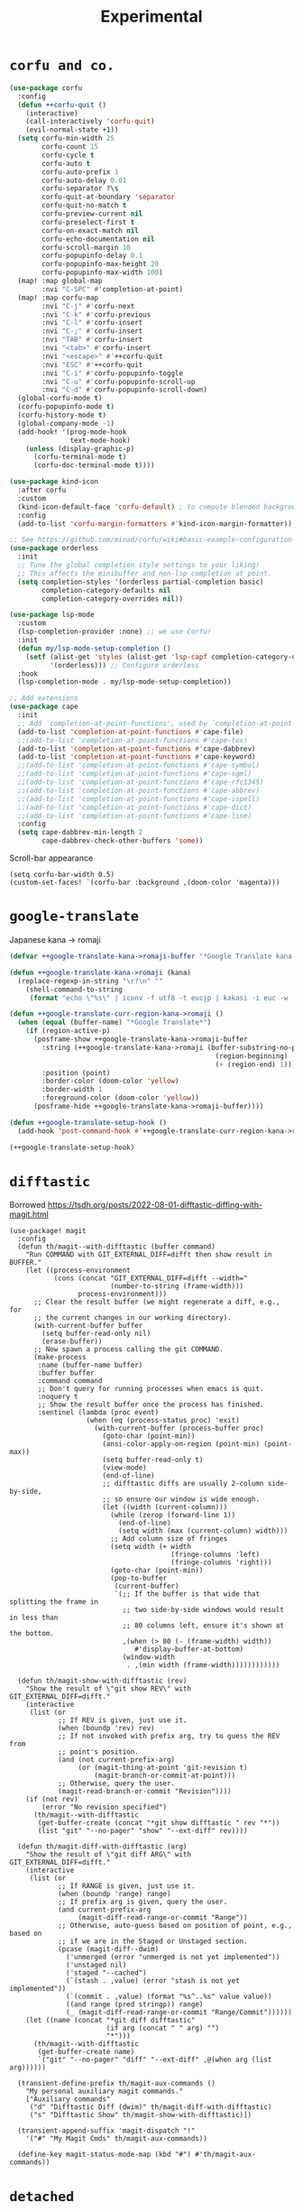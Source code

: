 #+TITLE: Experimental

* =corfu and co.=
#+begin_src emacs-lisp :results none
(use-package corfu
  :config
  (defun ++corfu-quit ()
    (interactive)
    (call-interactively 'corfu-quit)
    (evil-normal-state +1))
  (setq corfu-min-width 25
        corfu-count 15
        corfu-cycle t
        corfu-auto t
        corfu-auto-prefix 1
        corfu-auto-delay 0.01
        corfu-separator ?\s
        corfu-quit-at-boundary 'separator
        corfu-quit-no-match t
        corfu-preview-current nil
        corfu-preselect-first t
        corfu-on-exact-match nil
        corfu-echo-documentation nil
        corfu-scroll-margin 10
        corfu-popupinfo-delay 0.1
        corfu-popupinfo-max-height 20
        corfu-popupinfo-max-width 100)
  (map! :map global-map
        :nvi "C-SPC" #'completion-at-point)
  (map! :map corfu-map
        :nvi "C-j" #'corfu-next
        :nvi "C-k" #'corfu-previous
        :nvi "C-l" #'corfu-insert
        :nvi "C-;" #'corfu-insert
        :nvi "TAB" #'corfu-insert
        :nvi "<tab>" #'corfu-insert
        :nvi "<escape>" #'++corfu-quit
        :nvi "ESC" #'++corfu-quit
        :nvi "C-i" #'corfu-popupinfo-toggle
        :nvi "C-u" #'corfu-popupinfo-scroll-up
        :nvi "C-d" #'corfu-popupinfo-scroll-down)
  (global-corfu-mode t)
  (corfu-popupinfo-mode t)
  (corfu-history-mode t)
  (global-company-mode -1)
  (add-hook! '(prog-mode-hook
               text-mode-hook)
    (unless (display-graphic-p)
      (corfu-terminal-mode t)
      (corfu-doc-terminal-mode t))))

(use-package kind-icon
  :after corfu
  :custom
  (kind-icon-default-face 'corfu-default) ; to compute blended backgrounds correctly
  :config
  (add-to-list 'corfu-margin-formatters #'kind-icon-margin-formatter))

;; See https://github.com/minad/corfu/wiki#basic-example-configuration-with-orderless
(use-package orderless
  :init
  ;; Tune the global completion style settings to your liking!
  ;; This affects the minibuffer and non-lsp completion at point.
  (setq completion-styles '(orderless partial-completion basic)
        completion-category-defaults nil
        completion-category-overrides nil))

(use-package lsp-mode
  :custom
  (lsp-completion-provider :none) ;; we use Corfu!
  :init
  (defun my/lsp-mode-setup-completion ()
    (setf (alist-get 'styles (alist-get 'lsp-capf completion-category-defaults))
          '(orderless))) ;; Configure orderless
  :hook
  (lsp-completion-mode . my/lsp-mode-setup-completion))

;; Add extensions
(use-package cape
  :init
  ;; Add `completion-at-point-functions', used by `completion-at-point'.
  (add-to-list 'completion-at-point-functions #'cape-file)
  ;;(add-to-list 'completion-at-point-functions #'cape-tex)
  (add-to-list 'completion-at-point-functions #'cape-dabbrev)
  (add-to-list 'completion-at-point-functions #'cape-keyword)
  ;;(add-to-list 'completion-at-point-functions #'cape-symbol)
  ;;(add-to-list 'completion-at-point-functions #'cape-sgml)
  ;;(add-to-list 'completion-at-point-functions #'cape-rfc1345)
  ;;(add-to-list 'completion-at-point-functions #'cape-abbrev)
  ;;(add-to-list 'completion-at-point-functions #'cape-ispell)
  ;;(add-to-list 'completion-at-point-functions #'cape-dict)
  ;;(add-to-list 'completion-at-point-functions #'cape-line)
  :config
  (setq cape-dabbrev-min-length 2
        cape-dabbrev-check-other-buffers 'some))
#+end_src

Scroll-bar appearance
#+begin_src elisp :results none
(setq corfu-bar-width 0.5)
(custom-set-faces! `(corfu-bar :background ,(doom-color 'magenta)))
#+end_src
* =google-translate=
Japanese kana -> romaji
#+begin_src emacs-lisp :tangle yes :results none
(defvar ++google-translate-kana->romaji-buffer "*Google Translate kana->romaji*")

(defun ++google-translate-kana->romaji (kana)
  (replace-regexp-in-string "\r?\n" ""
    (shell-command-to-string
     (format "echo \"%s\" | iconv -f utf8 -t eucjp | kakasi -i euc -w | kakasi -i euc -Ha -Ka -Ja -Ea -ka" kana))))

(defun ++google-translate-curr-region-kana->romaji ()
  (when (equal (buffer-name) "*Google Translate*")
    (if (region-active-p)
      (posframe-show ++google-translate-kana->romaji-buffer
        :string (++google-translate-kana->romaji (buffer-substring-no-properties
                                                   (region-beginning)
                                                   (+ (region-end) 1)))
        :position (point)
        :border-color (doom-color 'yellow)
        :border-width 1
        :foreground-color (doom-color 'yellow))
      (posframe-hide ++google-translate-kana->romaji-buffer))))

(defun ++google-translate-setup-hook ()
  (add-hook 'post-command-hook #'++google-translate-curr-region-kana->romaji))

(++google-translate-setup-hook)
#+end_src
* =difftastic=
Borrowed https://tsdh.org/posts/2022-08-01-difftastic-diffing-with-magit.html
#+begin_src elisp :results none
(use-package! magit
  :config
  (defun th/magit--with-difftastic (buffer command)
    "Run COMMAND with GIT_EXTERNAL_DIFF=difft then show result in BUFFER."
    (let ((process-environment
           (cons (concat "GIT_EXTERNAL_DIFF=difft --width="
                         (number-to-string (frame-width)))
                 process-environment)))
      ;; Clear the result buffer (we might regenerate a diff, e.g., for
      ;; the current changes in our working directory).
      (with-current-buffer buffer
        (setq buffer-read-only nil)
        (erase-buffer))
      ;; Now spawn a process calling the git COMMAND.
      (make-process
       :name (buffer-name buffer)
       :buffer buffer
       :command command
       ;; Don't query for running processes when emacs is quit.
       :noquery t
       ;; Show the result buffer once the process has finished.
       :sentinel (lambda (proc event)
                   (when (eq (process-status proc) 'exit)
                     (with-current-buffer (process-buffer proc)
                       (goto-char (point-min))
                       (ansi-color-apply-on-region (point-min) (point-max))
                       (setq buffer-read-only t)
                       (view-mode)
                       (end-of-line)
                       ;; difftastic diffs are usually 2-column side-by-side,
                       ;; so ensure our window is wide enough.
                       (let ((width (current-column)))
                         (while (zerop (forward-line 1))
                           (end-of-line)
                           (setq width (max (current-column) width)))
                         ;; Add column size of fringes
                         (setq width (+ width
                                        (fringe-columns 'left)
                                        (fringe-columns 'right)))
                         (goto-char (point-min))
                         (pop-to-buffer
                          (current-buffer)
                          `(;; If the buffer is that wide that splitting the frame in
                            ;; two side-by-side windows would result in less than
                            ;; 80 columns left, ensure it's shown at the bottom.
                            ,(when (> 80 (- (frame-width) width))
                               #'display-buffer-at-bottom)
                            (window-width
                             . ,(min width (frame-width))))))))))))

  (defun th/magit-show-with-difftastic (rev)
    "Show the result of \"git show REV\" with GIT_EXTERNAL_DIFF=difft."
    (interactive
     (list (or
            ;; If REV is given, just use it.
            (when (boundp 'rev) rev)
            ;; If not invoked with prefix arg, try to guess the REV from
            ;; point's position.
            (and (not current-prefix-arg)
                 (or (magit-thing-at-point 'git-revision t)
                     (magit-branch-or-commit-at-point)))
            ;; Otherwise, query the user.
            (magit-read-branch-or-commit "Revision"))))
    (if (not rev)
        (error "No revision specified")
      (th/magit--with-difftastic
       (get-buffer-create (concat "*git show difftastic " rev "*"))
       (list "git" "--no-pager" "show" "--ext-diff" rev))))

  (defun th/magit-diff-with-difftastic (arg)
    "Show the result of \"git diff ARG\" with GIT_EXTERNAL_DIFF=difft."
    (interactive
     (list (or
            ;; If RANGE is given, just use it.
            (when (boundp 'range) range)
            ;; If prefix arg is given, query the user.
            (and current-prefix-arg
                 (magit-diff-read-range-or-commit "Range"))
            ;; Otherwise, auto-guess based on position of point, e.g., based on
            ;; if we are in the Staged or Unstaged section.
            (pcase (magit-diff--dwim)
              ('unmerged (error "unmerged is not yet implemented"))
              ('unstaged nil)
              ('staged "--cached")
              (`(stash . ,value) (error "stash is not yet implemented"))
              (`(commit . ,value) (format "%s^..%s" value value))
              ((and range (pred stringp)) range)
              (_ (magit-diff-read-range-or-commit "Range/Commit"))))))
    (let ((name (concat "*git diff difftastic"
                        (if arg (concat " " arg) "")
                        "*")))
      (th/magit--with-difftastic
       (get-buffer-create name)
       `("git" "--no-pager" "diff" "--ext-diff" ,@(when arg (list arg))))))

  (transient-define-prefix th/magit-aux-commands ()
    "My personal auxiliary magit commands."
    ["Auxiliary commands"
     ("d" "Difftastic Diff (dwim)" th/magit-diff-with-difftastic)
     ("s" "Difftastic Show" th/magit-show-with-difftastic)])

  (transient-append-suffix 'magit-dispatch "!"
    '("#" "My Magit Cmds" th/magit-aux-commands))

  (define-key magit-status-mode-map (kbd "#") #'th/magit-aux-commands))
#+end_src
* =detached=
#+begin_src elisp :results none
(use-package! detached
  :init (detached-init)
  :bind (;; Replace built in completion of sessions with `consult'
         ([remap detached-open-session] . detached-consult-session))
  :config
  (setq detached-show-output-on-attach t
        detached-terminal-data-command system-type)
  (map! :map detached-shell-mode-map
         :nv "SPC d i" #'detached-shell-send-input
         :nv "SPC d a" #'detached-attach-session))
#+end_src
* =tree-sitter=
Set up languages
#+begin_src elisp :results none
(setq treesit-language-source-alist
   '((bash "https://github.com/tree-sitter/tree-sitter-bash")
     (cmake "https://github.com/uyha/tree-sitter-cmake")
     (css "https://github.com/tree-sitter/tree-sitter-css")
     (elisp "https://github.com/Wilfred/tree-sitter-elisp")
     (go "https://github.com/tree-sitter/tree-sitter-go")
     (html "https://github.com/tree-sitter/tree-sitter-html")
     (javascript "https://github.com/tree-sitter/tree-sitter-javascript" "master" "src")
     (json "https://github.com/tree-sitter/tree-sitter-json")
     (make "https://github.com/alemuller/tree-sitter-make")
     (markdown "https://github.com/ikatyang/tree-sitter-markdown")
     (python "https://github.com/tree-sitter/tree-sitter-python")
     (toml "https://github.com/tree-sitter/tree-sitter-toml")
     (tsx "https://github.com/tree-sitter/tree-sitter-typescript" "master" "tsx/src")
     (typescript "https://github.com/tree-sitter/tree-sitter-typescript" "master" "typescript/src")
     (yaml "https://github.com/ikatyang/tree-sitter-yaml")))

(setq tree-sitter-major-mode-language-alist
      '((tsx-ts-mode . tsx)
        (typescript-ts-mode . typescript)))
#+end_src

Evaluate to install grammars
#+begin_src elisp :tangle no
(++comment
 (mapc #'treesit-install-language-grammar (mapcar #'car treesit-language-source-alist))
)
#+end_src


Auto-enable for particular modes
#+begin_src elisp :results none
(add-hook! '(typescript-ts-mode-hook
             tsx-ts-mode-hook)
           #'tree-sitter-mode)
#+end_src
Enable LSP
#+begin_src elisp :results none
(add-hook! '(typescript-ts-mode-hook
             tsx-ts-mode-hook)
           #'lsp)
#+end_src
* =cider-storm=
So I don't accidentally edit the buffer, make it read-only while debugging
#+begin_src elisp :results none
(use-package cider-storm
  :config
  (add-hook 'cider-storm-debugging-mode-hook
            (lambda () (read-only-mode t)))
  (advice-add #'cider-storm--debug-mode-quit :after
              (lambda () (read-only-mode -1))))
#+end_src
Make the overlay stand out
#+begin_src elisp :results none
(custom-set-faces!
  `(cider-debug-code-overlay-face :background ,++dark-red))
#+end_src
